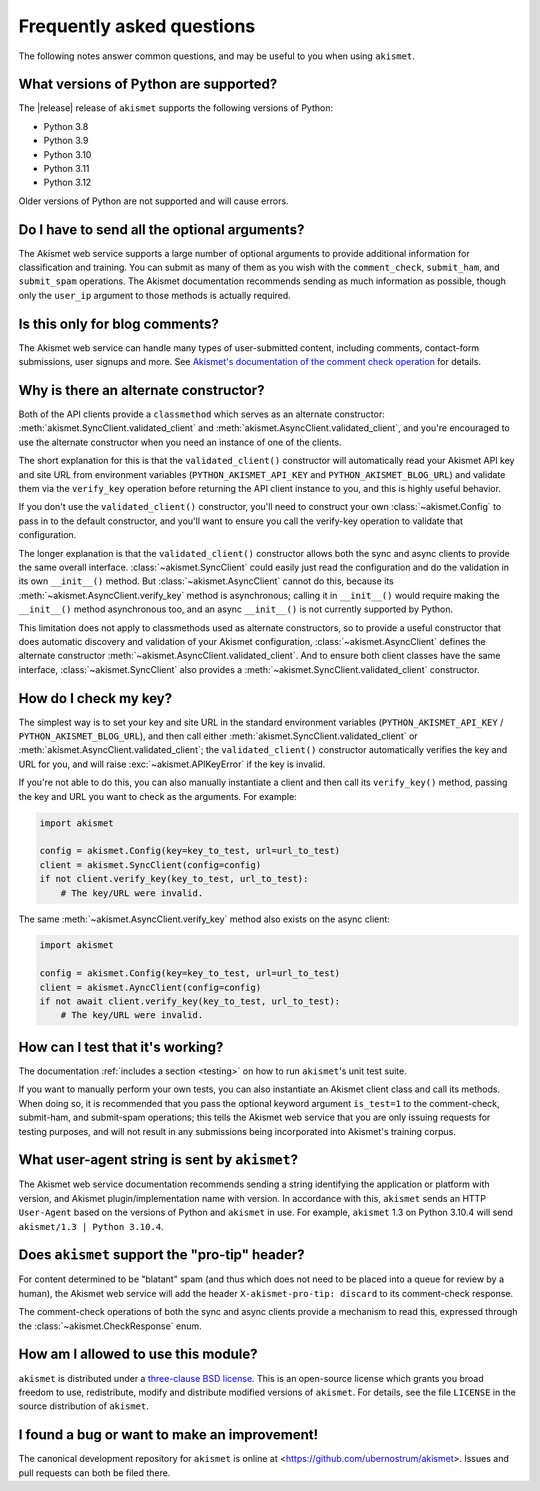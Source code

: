 .. faq:

Frequently asked questions
==========================

The following notes answer common questions, and may be useful to you when
using ``akismet``.


What versions of Python are supported?
--------------------------------------

The |release| release of ``akismet`` supports the following versions of Python:


* Python 3.8

* Python 3.9

* Python 3.10

* Python 3.11

* Python 3.12

Older versions of Python are not supported and will cause errors.


Do I have to send all the optional arguments?
---------------------------------------------

The Akismet web service supports a large number of optional arguments to
provide additional information for classification and training. You can submit
as many of them as you wish with the ``comment_check``, ``submit_ham``, and
``submit_spam`` operations. The Akismet documentation recommends sending as
much information as possible, though only the ``user_ip`` argument to those
methods is actually required.


Is this only for blog comments?
-------------------------------

The Akismet web service can handle many types of user-submitted content,
including comments, contact-form submissions, user signups and more. See
`Akismet's documentation of the comment check operation
<https://akismet.com/developers/comment-check/>`_ for details.


.. _alt-constructor:

Why is there an alternate constructor?
--------------------------------------

Both of the API clients provide a ``classmethod`` which serves as an alternate
constructor: :meth:`akismet.SyncClient.validated_client` and
:meth:`akismet.AsyncClient.validated_client`, and you're encouraged to use the
alternate constructor when you need an instance of one of the clients.

The short explanation for this is that the ``validated_client()`` constructor
will automatically read your Akismet API key and site URL from environment
variables (``PYTHON_AKISMET_API_KEY`` and ``PYTHON_AKISMET_BLOG_URL``) and
validate them via the ``verify_key`` operation before returning the API client
instance to you, and this is highly useful behavior.

If you don't use the ``validated_client()`` constructor, you'll need to
construct your own :class:`~akismet.Config` to pass in to the default
constructor, and you'll want to ensure you call the verify-key operation to
validate that configuration.

The longer explanation is that the ``validated_client()`` constructor allows
both the sync and async clients to provide the same overall
interface. :class:`~akismet.SyncClient` could easily just read the
configuration and do the validation in its own ``__init__()`` method. But
:class:`~akismet.AsyncClient` cannot do this, because its
:meth:`~akismet.AsyncClient.verify_key` method is asynchronous; calling it in
``__init__()`` would require making the ``__init__()`` method asynchronous too,
and an async ``__init__()`` is not currently supported by Python.

This limitation does not apply to classmethods used as alternate constructors,
so to provide a useful constructor that does automatic discovery and validation
of your Akismet configuration, :class:`~akismet.AsyncClient` defines the
alternate constructor :meth:`~akismet.AsyncClient.validated_client`. And to
ensure both client classes have the same interface,
:class:`~akismet.SyncClient` also provides a
:meth:`~akismet.SyncClient.validated_client` constructor.


How do I check my key?
----------------------

The simplest way is to set your key and site URL in the standard environment
variables (``PYTHON_AKISMET_API_KEY`` / ``PYTHON_AKISMET_BLOG_URL``), and then
call either :meth:`akismet.SyncClient.validated_client` or
:meth:`akismet.AsyncClient.validated_client`; the ``validated_client()``
constructor automatically verifies the key and URL for you, and will raise
:exc:`~akismet.APIKeyError` if the key is invalid.

If you're not able to do this, you can also manually instantiate a client and
then call its ``verify_key()`` method, passing the key and URL you want to
check as the arguments. For example:

.. code-block:: python

   import akismet

   config = akismet.Config(key=key_to_test, url=url_to_test)
   client = akismet.SyncClient(config=config)
   if not client.verify_key(key_to_test, url_to_test):
       # The key/URL were invalid.

The same :meth:`~akismet.AsyncClient.verify_key` method also exists on the
async client:

.. code-block:: python

   import akismet

   config = akismet.Config(key=key_to_test, url=url_to_test)
   client = akismet.AyncClient(config=config)
   if not await client.verify_key(key_to_test, url_to_test):
       # The key/URL were invalid.


How can I test that it's working?
---------------------------------

The documentation :ref:`includes a section <testing>` on how to run
``akismet``'s unit test suite.

If you want to manually perform your own tests, you can also instantiate an
Akismet client class and call its methods. When doing so, it is recommended
that you pass the optional keyword argument ``is_test=1`` to the comment-check,
submit-ham, and submit-spam operations; this tells the Akismet web service that
you are only issuing requests for testing purposes, and will not result in any
submissions being incorporated into Akismet's training corpus.


What user-agent string is sent by ``akismet``?
----------------------------------------------

The Akismet web service documentation recommends sending a string identifying
the application or platform with version, and Akismet plugin/implementation
name with version. In accordance with this, ``akismet`` sends an HTTP
``User-Agent`` based on the versions of Python and ``akismet`` in use. For
example, ``akismet`` 1.3 on Python 3.10.4 will send ``akismet/1.3 | Python
3.10.4``.


Does ``akismet`` support the "pro-tip" header?
----------------------------------------------

For content determined to be "blatant" spam (and thus which does not need to be
placed into a queue for review by a human), the Akismet web service will add
the header ``X-akismet-pro-tip: discard`` to its comment-check response.

The comment-check operations of both the sync and async clients provide a
mechanism to read this, expressed through the :class:`~akismet.CheckResponse`
enum.


How am I allowed to use this module?
------------------------------------

``akismet`` is distributed under a `three-clause BSD license
<http://opensource.org/licenses/BSD-3-Clause>`_. This is an open-source license
which grants you broad freedom to use, redistribute, modify and distribute
modified versions of ``akismet``. For details, see the file ``LICENSE`` in the
source distribution of ``akismet``.


I found a bug or want to make an improvement!
---------------------------------------------

The canonical development repository for ``akismet`` is online at
<https://github.com/ubernostrum/akismet>. Issues and pull requests can both be
filed there.
